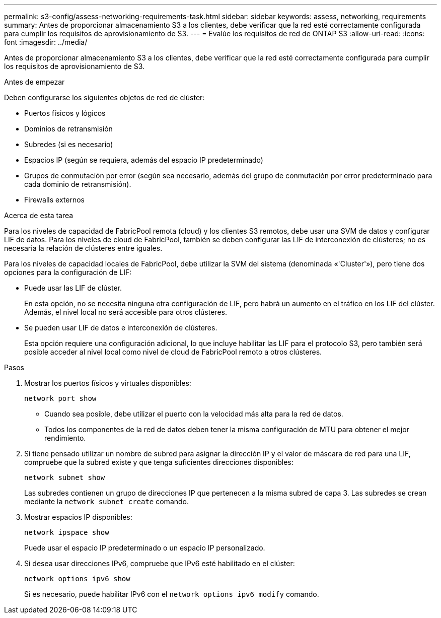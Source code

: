 ---
permalink: s3-config/assess-networking-requirements-task.html 
sidebar: sidebar 
keywords: assess, networking, requirements 
summary: Antes de proporcionar almacenamiento S3 a los clientes, debe verificar que la red esté correctamente configurada para cumplir los requisitos de aprovisionamiento de S3. 
---
= Evalúe los requisitos de red de ONTAP S3
:allow-uri-read: 
:icons: font
:imagesdir: ../media/


[role="lead"]
Antes de proporcionar almacenamiento S3 a los clientes, debe verificar que la red esté correctamente configurada para cumplir los requisitos de aprovisionamiento de S3.

.Antes de empezar
Deben configurarse los siguientes objetos de red de clúster:

* Puertos físicos y lógicos
* Dominios de retransmisión
* Subredes (si es necesario)
* Espacios IP (según se requiera, además del espacio IP predeterminado)
* Grupos de conmutación por error (según sea necesario, además del grupo de conmutación por error predeterminado para cada dominio de retransmisión).
* Firewalls externos


.Acerca de esta tarea
Para los niveles de capacidad de FabricPool remota (cloud) y los clientes S3 remotos, debe usar una SVM de datos y configurar LIF de datos. Para los niveles de cloud de FabricPool, también se deben configurar las LIF de interconexión de clústeres; no es necesaria la relación de clústeres entre iguales.

Para los niveles de capacidad locales de FabricPool, debe utilizar la SVM del sistema (denominada «'Cluster'»), pero tiene dos opciones para la configuración de LIF:

* Puede usar las LIF de clúster.
+
En esta opción, no se necesita ninguna otra configuración de LIF, pero habrá un aumento en el tráfico en los LIF del clúster. Además, el nivel local no será accesible para otros clústeres.

* Se pueden usar LIF de datos e interconexión de clústeres.
+
Esta opción requiere una configuración adicional, lo que incluye habilitar las LIF para el protocolo S3, pero también será posible acceder al nivel local como nivel de cloud de FabricPool remoto a otros clústeres.



.Pasos
. Mostrar los puertos físicos y virtuales disponibles:
+
`network port show`

+
** Cuando sea posible, debe utilizar el puerto con la velocidad más alta para la red de datos.
** Todos los componentes de la red de datos deben tener la misma configuración de MTU para obtener el mejor rendimiento.


. Si tiene pensado utilizar un nombre de subred para asignar la dirección IP y el valor de máscara de red para una LIF, compruebe que la subred existe y que tenga suficientes direcciones disponibles:
+
`network subnet show`

+
Las subredes contienen un grupo de direcciones IP que pertenecen a la misma subred de capa 3. Las subredes se crean mediante la `network subnet create` comando.

. Mostrar espacios IP disponibles:
+
`network ipspace show`

+
Puede usar el espacio IP predeterminado o un espacio IP personalizado.

. Si desea usar direcciones IPv6, compruebe que IPv6 esté habilitado en el clúster:
+
`network options ipv6 show`

+
Si es necesario, puede habilitar IPv6 con el `network options ipv6 modify` comando.


